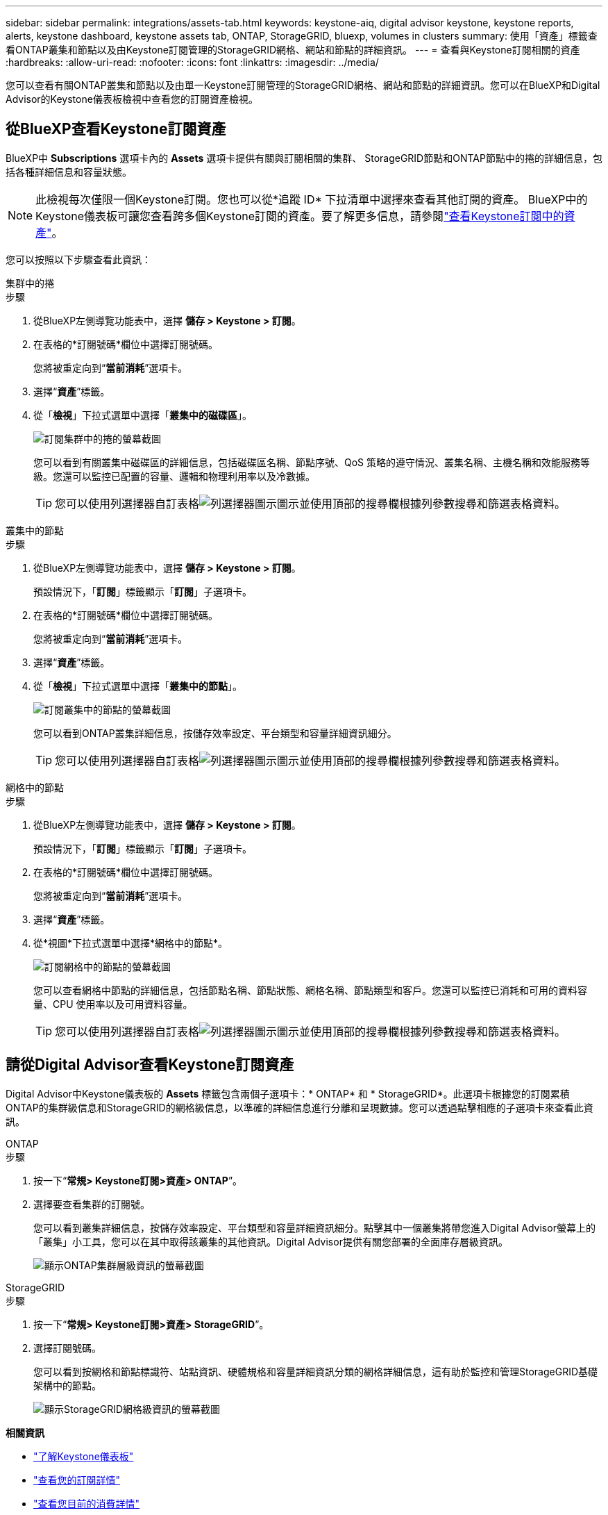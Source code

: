 ---
sidebar: sidebar 
permalink: integrations/assets-tab.html 
keywords: keystone-aiq, digital advisor keystone, keystone reports, alerts, keystone dashboard, keystone assets tab, ONTAP, StorageGRID, bluexp, volumes in clusters 
summary: 使用「資產」標籤查看ONTAP叢集和節點以及由Keystone訂閱管理的StorageGRID網格、網站和節點的詳細資訊。 
---
= 查看與Keystone訂閱相關的資產
:hardbreaks:
:allow-uri-read: 
:nofooter: 
:icons: font
:linkattrs: 
:imagesdir: ../media/


[role="lead"]
您可以查看有關ONTAP叢集和節點以及由單一Keystone訂閱管理的StorageGRID網格、網站和節點的詳細資訊。您可以在BlueXP和Digital Advisor的Keystone儀表板檢視中查看您的訂閱資產檢視。



== 從BlueXP查看Keystone訂閱資產

BlueXP中 *Subscriptions* 選項卡內的 *Assets* 選項卡提供有關與訂閱相關的集群、 StorageGRID節點和ONTAP節點中的捲的詳細信息，包括各種詳細信息和容量狀態。


NOTE: 此檢視每次僅限一個Keystone訂閱。您也可以從*追蹤 ID* 下拉清單中選擇來查看其他訂閱的資產。 BlueXP中的Keystone儀表板可讓您查看跨多個Keystone訂閱的資產。要了解更多信息，請參閱link:../integrations/assets.html["查看Keystone訂閱中的資產"]。

您可以按照以下步驟查看此資訊：

[role="tabbed-block"]
====
.集群中的捲
--
.步驟
. 從BlueXP左側導覽功能表中，選擇 *儲存 > Keystone > 訂閱*。
. 在表格的*訂閱號碼*欄位中選擇訂閱號碼。
+
您將被重定向到“*當前消耗*”選項卡。

. 選擇“*資產*”標籤。
. 從「*檢視*」下拉式選單中選擇「*叢集中的磁碟區*」。
+
image:bxp-volumes-clusters-single-subscription.png["訂閱集群中的捲的螢幕截圖"]

+
您可以看到有關叢集中磁碟區的詳細信息，包括磁碟區名稱、節點序號、QoS 策略的遵守情況、叢集名稱、主機名稱和效能服務等級。您還可以監控已配置的容量、邏輯和物理利用率以及冷數據。

+

TIP: 您可以使用列選擇器自訂表格image:column-selector.png["列選擇器圖示"]圖示並使用頂部的搜尋欄根據列參數搜尋和篩選表格資料。



--
.叢集中的節點
--
.步驟
. 從BlueXP左側導覽功能表中，選擇 *儲存 > Keystone > 訂閱*。
+
預設情況下，「*訂閱*」標籤顯示「*訂閱*」子選項卡。

. 在表格的*訂閱號碼*欄位中選擇訂閱號碼。
+
您將被重定向到“*當前消耗*”選項卡。

. 選擇“*資產*”標籤。
. 從「*檢視*」下拉式選單中選擇「*叢集中的節點*」。
+
image:bxp-nodes-cluster-single-subscription.png["訂閱叢集中的節點的螢幕截圖"]

+
您可以看到ONTAP叢集詳細信息，按儲存效率設定、平台類型和容量詳細資訊細分。

+

TIP: 您可以使用列選擇器自訂表格image:column-selector.png["列選擇器圖示"]圖示並使用頂部的搜尋欄根據列參數搜尋和篩選表格資料。



--
.網格中的節點
--
.步驟
. 從BlueXP左側導覽功能表中，選擇 *儲存 > Keystone > 訂閱*。
+
預設情況下，「*訂閱*」標籤顯示「*訂閱*」子選項卡。

. 在表格的*訂閱號碼*欄位中選擇訂閱號碼。
+
您將被重定向到“*當前消耗*”選項卡。

. 選擇“*資產*”標籤。
. 從*視圖*下拉式選單中選擇*網格中的節點*。
+
image:bxp-nodes-grids-single-subscription.png["訂閱網格中的節點的螢幕截圖"]

+
您可以查看網格中節點的詳細信息，包括節點名稱、節點狀態、網格名稱、節點類型和客戶。您還可以監控已消耗和可用的資料容量、CPU 使用率以及可用資料容量。

+

TIP: 您可以使用列選擇器自訂表格image:column-selector.png["列選擇器圖示"]圖示並使用頂部的搜尋欄根據列參數搜尋和篩選表格資料。



--
====


== 請從Digital Advisor查看Keystone訂閱資產

Digital Advisor中Keystone儀表板的 *Assets* 標籤包含兩個子選項卡：* ONTAP* 和 * StorageGRID*。此選項卡根據您的訂閱累積ONTAP的集群級信息和StorageGRID的網格級信息，以準確的詳細信息進行分離和呈現數據。您可以透過點擊相應的子選項卡來查看此資訊。

[role="tabbed-block"]
====
.ONTAP
--
.步驟
. 按一下“*常規> Keystone訂閱>資產> ONTAP*”。
. 選擇要查看集群的訂閱號。
+
您可以看到叢集詳細信息，按儲存效率設定、平台類型和容量詳細資訊細分。點擊其中一個叢集將帶您進入Digital Advisor螢幕上的「叢集」小工具，您可以在其中取得該叢集的其他資訊。Digital Advisor提供有關您部署的全面庫存層級資訊。

+
image:assets-tab-3.png["顯示ONTAP集群層級資訊的螢幕截圖"]



--
.StorageGRID
--
.步驟
. 按一下“*常規> Keystone訂閱>資產> StorageGRID*”。
. 選擇訂閱號碼。
+
您可以看到按網格和節點標識符、站點資訊、硬體規格和容量詳細資訊分類的網格詳細信息，這有助於監控和管理StorageGRID基礎架構中的節點。

+
image:assets-tab-storagegrid.png["顯示StorageGRID網格級資訊的螢幕截圖"]



--
====
*相關資訊*

* link:../integrations/dashboard-overview.html["了解Keystone儀表板"]
* link:../integrations/subscriptions-tab.html["查看您的訂閱詳情"]
* link:../integrations/current-usage-tab.html["查看您目前的消費詳情"]
* link:../integrations/consumption-tab.html["查看消費趨勢"]
* link:../integrations/subscription-timeline.html["查看您的訂閱時間表"]
* link:../integrations/assets.html["查看Keystone訂閱中的資產"]
* link:../integrations/monitoring-alerts.html["查看和管理警報和監視器"]
* link:../integrations/volumes-objects-tab.html["查看捲和物件的詳細信息"]

